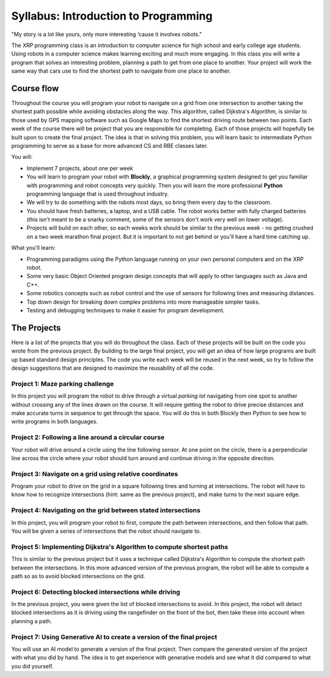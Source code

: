 Syllabus: Introduction to Programming
-------------------------------------

.. image:: Bender_Rodriguez.png
    :width: 400

"My story is a lot like yours, only more interesting ‘cause it involves robots."


The XRP programming class is an introduction to computer science for high school and early
college age students. Using robots in a computer science makes learning exciting and much more
engaging. In this class you will write a program that solves an interesting problem, planning
a path to get from one place to another. Your project will work the same way that cars use
to find the shortest path to navigate from one place to another.

Course flow
===========
Throughout the course you will program your robot to navigate on a grid from one intersection to another taking the shortest path possible while avoiding obstacles along the way. This algorithm, called Dijkstra's Algorithm, is similar to those used by GPS mapping software such as Google Maps to find the shortest driving route between two points.
Each week of the course there will be project that you are responsible for completing. Each of those projects will hopefully be built upon to create the final project. 
The idea is that in solving this problem, you will learn basic to intermediate Python programming to serve as a base for more advanced CS and RBE classes later.

You will:

* Implement 7 projects, about one per week

* You will learn to program your robot with **Blockly**, a graphical programming system designed to get
  you familiar with programming and robot concepts very quickly. Then you will learn the more
  professional **Python** programming language that is used throughout industry. 

* We will try to do something with the robots most days, so bring them every day to the classroom.

* You should have fresh batteries, a laptop, and a USB cable. The robot works better with fully charged batteries (this isn't meant to be a snarky comment, some of the sensors don't work very well on lower voltage). 

* Projects will build on each other, so each weeks work should be similar to the previous week - no getting crushed on a two week marathon final project. But it is important to not get behind or you'll have a hard time catching up.

What you'll learn:

* Programming paradigms using the Python language running on your own personal computers and on the XRP robot.

* Some very basic Object Oriented program design concepts that will apply to other languages such as Java and C++.

* Some robotics concepts such as robot control and the use of sensors for  following lines and measuring distances.

* Top down design for breaking down complex problems into more manageable simpler tasks.

* Testing and debugging techniques to make it easier for program development.

The Projects
============
Here is a list of the projects that you will do throughout the class. Each of these projects will be
built on the code you wrote from the previous project. By building to the large final project,
you will get an idea of how
large programs are built up based standard design principles. The code you write each week will be
reused in the next week, so try to follow the design suggestions that are designed to maximize the
reusability of all the code.

Project 1: Maze parking challenge
^^^^^^^^^^^^^^^^^^^^^^^^^^^^^^^^^
In this project you will program the robot to drive through a virtual *parking lot* navigating from
one spot to another without crossing any of the lines drawn on the course. It will require getting
the robot to drive precise distances and make accurate turns in sequence to get through the space.
You will do this in both Blockly then Python to see how to write programs in both languages.

Project 2: Following a line around a circular course
^^^^^^^^^^^^^^^^^^^^^^^^^^^^^^^^^^^^^^^^^^^^^^^^^^^^
Your robot will drive around a circle using the line following sensor. At one point on the circle, there
is a perpendicular line across the circle where your robot should turn around and continue driving in
the opposite direction.

Project 3: Navigate on a grid using relative coordinates
^^^^^^^^^^^^^^^^^^^^^^^^^^^^^^^^^^^^^^^^^^^^^^^^^^^^^^^^
Program your robot to drive on the grid in a square following lines and turning at intersections. The
robot will have to know how to recognize intersections (hint: same as the previous project), and make
turns to the next square edge.

Project 4: Navigating on the grid between stated intersections
^^^^^^^^^^^^^^^^^^^^^^^^^^^^^^^^^^^^^^^^^^^^^^^^^^^^^^^^^^^^^^
In this project, you will program your robot to first, compute the path between intersections, and then
follow that path. You will be given a series of intersections that the robot should navigate to.

Project 5: Implementing Dijkstra's Algorithm to compute shortest paths
^^^^^^^^^^^^^^^^^^^^^^^^^^^^^^^^^^^^^^^^^^^^^^^^^^^^^^^^^^^^^^^^^^^^^^
This is similar to the previous project but it uses a technique called Dijkstra's Algorithm to compute
the shortest path between the intersections. In this more advanced version of the previous program,
the robot will be able to compute a path so as to avoid blocked intersections on the grid.

Project 6: Detecting blocked intersections while driving
^^^^^^^^^^^^^^^^^^^^^^^^^^^^^^^^^^^^^^^^^^^^^^^^^^^^^^^^
In the previous project, you were given the list of blocked intersections to avoid. In this project,
the robot will detect blocked intersections as it is driving using the rangefinder on the front of the
bot, then take these into account when planning a path.

Project 7: Using Generative AI to create a version of the final project
^^^^^^^^^^^^^^^^^^^^^^^^^^^^^^^^^^^^^^^^^^^^^^^^^^^^^^^^^^^^^^^^^^^^^^^
You will use an AI model to generate a version of the final project. Then compare the generated version
of the project with what you did by hand. The idea is to get experience with generative models and 
see what it did compared to what you did yourself.
